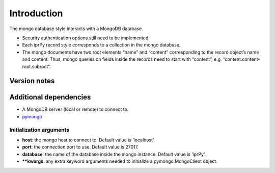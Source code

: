 Introduction
============

The mongo database style interacts with a MongoDB database.

-  Security authentication options still need to be implemented.
-  Each iprPy record style corresponds to a collection in the mongo
   database.
-  The mongo documents have two root elements “name” and “content”
   corresponding to the record object’s name and content. Thus, mongo
   queries on fields inside the records need to start with “content”,
   e.g. “content.content-root.subroot”.

Version notes
~~~~~~~~~~~~~

Additional dependencies
~~~~~~~~~~~~~~~~~~~~~~~

-  A MongoDB server (local or remote) to connect to.
-  `pymongo <https://api.mongodb.com/python/current/>`__

Initialization arguments
------------------------

-  **host**: the mongo host to connect to. Default value is ‘localhost’.
-  **port**: the connection port to use. Default value is 27017.
-  **database**: the name of the database inside the mongo instance.
   Default value is ‘iprPy’.
-  **\**kwargs**: any extra keyword arguments needed to initialize a
   pymongo.MongoClient object.
